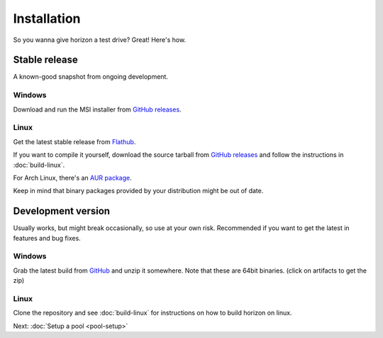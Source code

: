Installation
============

So you wanna give horizon a test drive? Great! Here's how.

Stable release
--------------

A known-good snapshot from ongoing development.

Windows
^^^^^^^

Download and run the MSI installer from `GitHub releases <https://github.com/horizon-eda/horizon/releases>`_.

Linux
^^^^^

Get the latest stable release from `Flathub <https://flathub.org/apps/details/org.horizon_eda.HorizonEDA>`_.

If you want to compile it yourself, download the source tarball from
`GitHub releases <https://github.com/horizon-eda/horizon/releases>`_ and follow the instructions in :doc:`build-linux`.

For Arch Linux, there's an `AUR package <https://aur.archlinux.org/packages/horizon-eda>`_.

Keep in mind that binary packages provided by your distribution might be out of date.


Development version
-------------------

Usually works, but might break occasionally, so use at your own risk.
Recommended if you want to get the latest in features and bug fixes.

Windows
^^^^^^^

Grab the latest build from `GitHub <https://github.com/horizon-eda/horizon/actions?query=branch%3Amaster+is%3Acompleted++>`_ 
and unzip it somewhere. Note that these are 64bit binaries.
(click on artifacts to get the zip)

Linux
^^^^^

Clone the repository and see :doc:`build-linux` for
instructions on how to build horizon on linux.


Next: :doc:`Setup a pool <pool-setup>`
